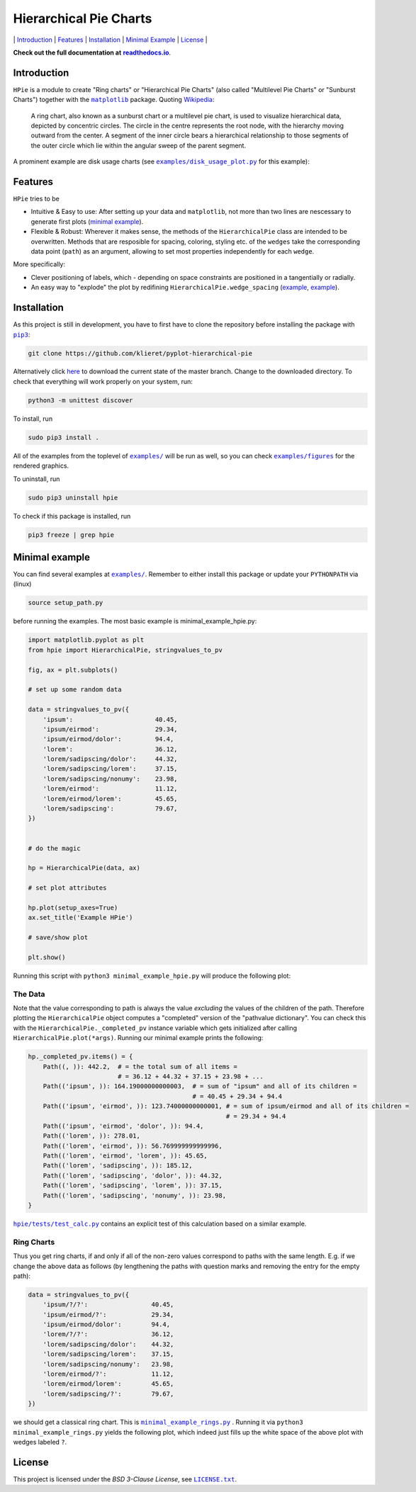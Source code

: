 Hierarchical Pie Charts |Build Status| |Doc Status|
===================================================

\| `Introduction <#introduction>`__ \| `Features <#features>`__ \|
`Installation <#installation>`__ \| `Minimal
Example <#minimal-example>`__ \| `License <#license>`__ \|

.. |Build Status| image:: https://travis-ci.org/klieret/pyplot-hierarchical-pie.svg?branch=master
   :target: https://travis-ci.org/klieret/pyplot-hierarchical-pie

.. |Doc Status| image:: https://readthedocs.org/projects/pyplot-hierarchical-pie/badge/?version=latest
   :target: http://pyplot-hierarchical-pie.readthedocs.io/en/latest/?badge=latest
   :alt: Documentation Status

.. start-body

**Check out the full documentation at** |readthedocs.io|_.

.. |readthedocs.io| replace:: **readthedocs.io**
.. _readthedocs.io: http://pyplot-hierarchical-pie.readthedocs.io/en/latest/

Introduction
------------

.. start-introduction

``HPie`` is a module to create "Ring charts" or "Hierarchical Pie
Charts" (also called "Multilevel Pie Charts" or "Sunburst Charts")
together with the |matplotlib|_ package.
Quoting Wikipedia_:

    A ring chart, also known as a sunburst chart or a multilevel pie
    chart, is used to visualize hierarchical data, depicted by
    concentric circles. The circle in the centre represents the root
    node, with the hierarchy moving outward from the center. A segment
    of the inner circle bears a hierarchical relationship to those
    segments of the outer circle which lie within the angular sweep of
    the parent segment.

A prominent example are disk usage charts (see |du_example|_ for this example):

.. figure:: https://cloud.githubusercontent.com/assets/13602468/20408444/c8cb6a56-ad15-11e6-8f5c-1abef69dc551.png
   :alt: Hpie Example: Disk Usage Chart
   :align: center

.. |matplotlib| replace:: ``matplotlib``
.. _matplotlib: http://matplotlib.org/

.. _wikipedia: https://en.wikipedia.org/wiki/Pie_chart#Ring_chart_.2F_Sunburst_chart_.2F_Multilevel_pie_chart

.. |du_example| replace:: ``examples/disk_usage_plot.py``
.. _du_example: https://github.com/klieret/pyplot-hierarchical-pie/blob/master/examples/disk_usage_plot.py

Features
--------

``HPie`` tries to be

-  Intuitive & Easy to use: After setting up your data and
   ``matplotlib``, not more than two lines are nescessary to generate
   first plots (`minimal example`_).
-  Flexible & Robust: Wherever it makes sense, the methods of the
   ``HierarchicalPie`` class are intended to be overwritten. Methods
   that are resposible for spacing, coloring, styling etc. of the
   ``wedges`` take the corresponding data point (``path``) as an
   argument, allowing to set most properties independently for each
   ``wedge``.

More specifically:

-  Clever positioning of labels, which - depending on space constraints
   are positioned in a tangentially or radially.
-  An easy way to "explode" the plot by redifining
   ``HierarchicalPie.wedge_spacing``
   (`example <https://github.com/klieret/pyplot-hierarchical-pie/blob/master/examples/minimal_example_exploded.py>`__,
   `example <https://github.com/klieret/pyplot-hierarchical-pie/blob/master/examples/disk_usage_exploded.py>`__).

.. _minimal example: https://github.com/klieret/pyplot-hierarchical-pie/blob/master/examples/minimal_example_hpie.py


Installation
------------

As this project is still in development, you have to first have to clone
the repository before installing the package with
|pip3|_:

.. |pip3| replace:: ``pip3``
.. _pip3: https://pip.pypa.io/en/stable/

.. code:: sh

    git clone https://github.com/klieret/pyplot-hierarchical-pie

Alternatively click
`here <https://github.com/klieret/pyplot-hierarchical-pie/archive/master.zip>`__
to download the current state of the master branch. Change to the
downloaded directory. To check that everything will work properly on
your system, run:

.. code:: sh

    python3 -m unittest discover

To install, run

.. code:: sh

    sudo pip3 install .

All of the examples from the toplevel of |examples|_
will be run as well, so you can check
|figures|_ for the rendered graphics.

.. |examples| replace:: ``examples/``
.. |figures| replace:: ``examples/figures``
.. _examples: https://github.com/klieret/pyplot-hierarchical-pie/blob/master/examples/
.. _figures: https://github.com/klieret/pyplot-hierarchical-pie/blob/master/examples/figures/

To uninstall, run

.. code:: sh

    sudo pip3 uninstall hpie

To check if this package is installed, run

.. code:: sh

    pip3 freeze | grep hpie

Minimal example
---------------

You can find several examples at |examples|_. Remember
to either install this package or update your ``PYTHONPATH`` via (linux)

.. code:: sh

    source setup_path.py

before running the examples. The most basic example is |minimal|:

.. |minimal| replace:: minimal_example_hpie.py
.. _minimal: https://github.com/klieret/pyplot-hierarchical-pie/blob/master/examples/minimal_example_hpie.py

.. code:: python

    import matplotlib.pyplot as plt
    from hpie import HierarchicalPie, stringvalues_to_pv

    fig, ax = plt.subplots()

    # set up some random data

    data = stringvalues_to_pv({
        'ipsum':                      40.45,
        'ipsum/eirmod':               29.34,
        'ipsum/eirmod/dolor':         94.4,
        'lorem':                      36.12,
        'lorem/sadipscing/dolor':     44.32,
        'lorem/sadipscing/lorem':     37.15,
        'lorem/sadipscing/nonumy':    23.98,
        'lorem/eirmod':               11.12,
        'lorem/eirmod/lorem':         45.65,
        'lorem/sadipscing':           79.67,
    })


    # do the magic

    hp = HierarchicalPie(data, ax)

    # set plot attributes

    hp.plot(setup_axes=True)
    ax.set_title('Example HPie')

    # save/show plot

    plt.show()

Running this script with ``python3 minimal_example_hpie.py`` will
produce the following plot:

.. figure:: https://cloud.githubusercontent.com/assets/13602468/20408443/c8c8c1d4-ad15-11e6-86a6-868dc98e91d0.png
   :alt: Screenshot Minimal Example
   :align: center


The Data
~~~~~~~~

Note that the value corresponding to path is always the value
*excluding* the values of the children of the path. Therefore plotting
the ``HierarchicalPie`` object computes a "completed" version of the
"pathvalue dictionary". You can check this with the
``HierarchicalPie._completed_pv`` instance variable which gets
initialized after calling ``HierarchicalPie.plot(*args)``. Running our
minimal example prints the following:

.. code:: python

    hp._completed_pv.items() = {
        Path((, )): 442.2,  # = the total sum of all items = 
                            # = 36.12 + 44.32 + 37.15 + 23.98 + ...
        Path(('ipsum', )): 164.19000000000003,  # = sum of "ipsum" and all of its children = 
                                                # = 40.45 + 29.34 + 94.4
        Path(('ipsum', 'eirmod', )): 123.74000000000001, # = sum of ipsum/eirmod and all of its children =
                                                         # = 29.34 + 94.4
        Path(('ipsum', 'eirmod', 'dolor', )): 94.4,
        Path(('lorem', )): 278.01,
        Path(('lorem', 'eirmod', )): 56.769999999999996,
        Path(('lorem', 'eirmod', 'lorem', )): 45.65,
        Path(('lorem', 'sadipscing', )): 185.12,
        Path(('lorem', 'sadipscing', 'dolor', )): 44.32,
        Path(('lorem', 'sadipscing', 'lorem', )): 37.15,
        Path(('lorem', 'sadipscing', 'nonumy', )): 23.98,
    }

|test_calc|_ contains an
explicit test of this calculation based on a similar example.

.. |test_calc| replace:: ``hpie/tests/test_calc.py``
.. _test_calc: https://github.com/klieret/pyplot-hierarchical-pie/blob/master/hpie/tests/test_calc.py

Ring Charts
~~~~~~~~~~~

Thus you get ring charts, if and only if all of the non-zero values
correspond to paths with the same length. E.g. if we change the above
data as follows (by lengthening the paths with question marks and
removing the entry for the empty path):

.. code:: python

    data = stringvalues_to_pv({
        'ipsum/?/?':                 40.45,
        'ipsum/eirmod/?':            29.34,
        'ipsum/eirmod/dolor':        94.4,
        'lorem/?/?':                 36.12,
        'lorem/sadipscing/dolor':    44.32,
        'lorem/sadipscing/lorem':    37.15,
        'lorem/sadipscing/nonumy':   23.98,
        'lorem/eirmod/?':            11.12,
        'lorem/eirmod/lorem':        45.65,
        'lorem/sadipscing/?':        79.67,
    })

we should get a classical ring chart. This is
|rings|_ .
Running it via ``python3 minimal_example_rings.py`` yields the following
plot, which indeed just fills up the white space of the above plot with
wedges labeled ``?``.

.. |rings| replace:: ``minimal_example_rings.py``
.. _rings: https://github.com/klieret/pyplot-hierarchical-pie/blob/master/examples/minimal_example_rings.py

.. figure:: https://cloud.githubusercontent.com/assets/13602468/20408445/c8cdf4ec-ad15-11e6-9a10-2758c3469f9d.png
   :alt: Minimal Example Rings
   :align: center

.. start-license

License
-------

This project is licensed under the *BSD 3-Clause License*, see |license|_.

.. |license| replace:: ``LICENSE.txt``
.. _license: https://github.com/klieret/pyplot-hierarchical-pie/blob/master/LICENSE.txt


